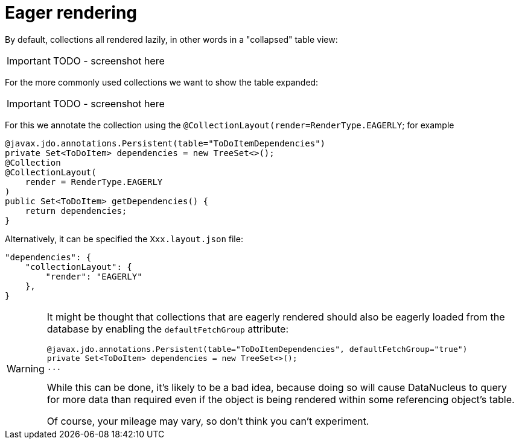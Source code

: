 [[_ug_how-tos_ui-hints_eager-rendering]]
= Eager rendering
:Notice: Licensed to the Apache Software Foundation (ASF) under one or more contributor license agreements. See the NOTICE file distributed with this work for additional information regarding copyright ownership. The ASF licenses this file to you under the Apache License, Version 2.0 (the "License"); you may not use this file except in compliance with the License. You may obtain a copy of the License at. http://www.apache.org/licenses/LICENSE-2.0 . Unless required by applicable law or agreed to in writing, software distributed under the License is distributed on an "AS IS" BASIS, WITHOUT WARRANTIES OR  CONDITIONS OF ANY KIND, either express or implied. See the License for the specific language governing permissions and limitations under the License.
:_basedir: ../
:_imagesdir: images/


By default, collections all rendered lazily, in other words in a "collapsed" table view:

IMPORTANT: TODO - screenshot here

For the more commonly used collections we want to show the table expanded:

IMPORTANT: TODO - screenshot here

For this we annotate the collection using the `@CollectionLayout(render=RenderType.EAGERLY`; for example

[source,java]
----
@javax.jdo.annotations.Persistent(table="ToDoItemDependencies")
private Set<ToDoItem> dependencies = new TreeSet<>();
@Collection
@CollectionLayout(
    render = RenderType.EAGERLY
)
public Set<ToDoItem> getDependencies() {
    return dependencies;
}
----

Alternatively, it can be specified the `Xxx.layout.json` file:

[source,javascript]
----
"dependencies": {
    "collectionLayout": {
        "render": "EAGERLY"
    },
}
----

[WARNING]
====
It might be thought that collections that are eagerly rendered should also be eagerly loaded from the database by enabling the `defaultFetchGroup` attribute:

[source,java]
----
@javax.jdo.annotations.Persistent(table="ToDoItemDependencies", defaultFetchGroup="true")
private Set<ToDoItem> dependencies = new TreeSet<>();
...
----

While this can be done, it's likely to be a bad idea, because doing so will cause DataNucleus to query for more data than required even if the object is being rendered within some referencing object's table.

Of course, your mileage may vary, so don't think you can't experiment.
====


